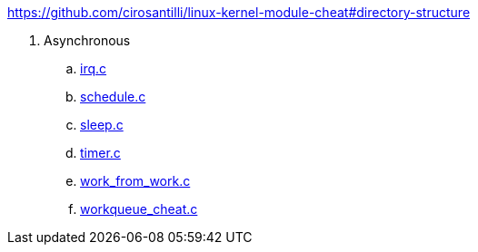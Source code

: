 https://github.com/cirosantilli/linux-kernel-module-cheat#directory-structure

. Asynchronous
.. link:irq.c[]
.. link:schedule.c[]
.. link:sleep.c[]
.. link:timer.c[]
.. link:work_from_work.c[]
.. link:workqueue_cheat.c[]
